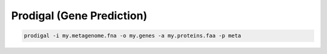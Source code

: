 Prodigal (Gene Prediction)
==========================

.. code-block:: bash

    prodigal -i my.metagenome.fna -o my.genes -a my.proteins.faa -p meta
